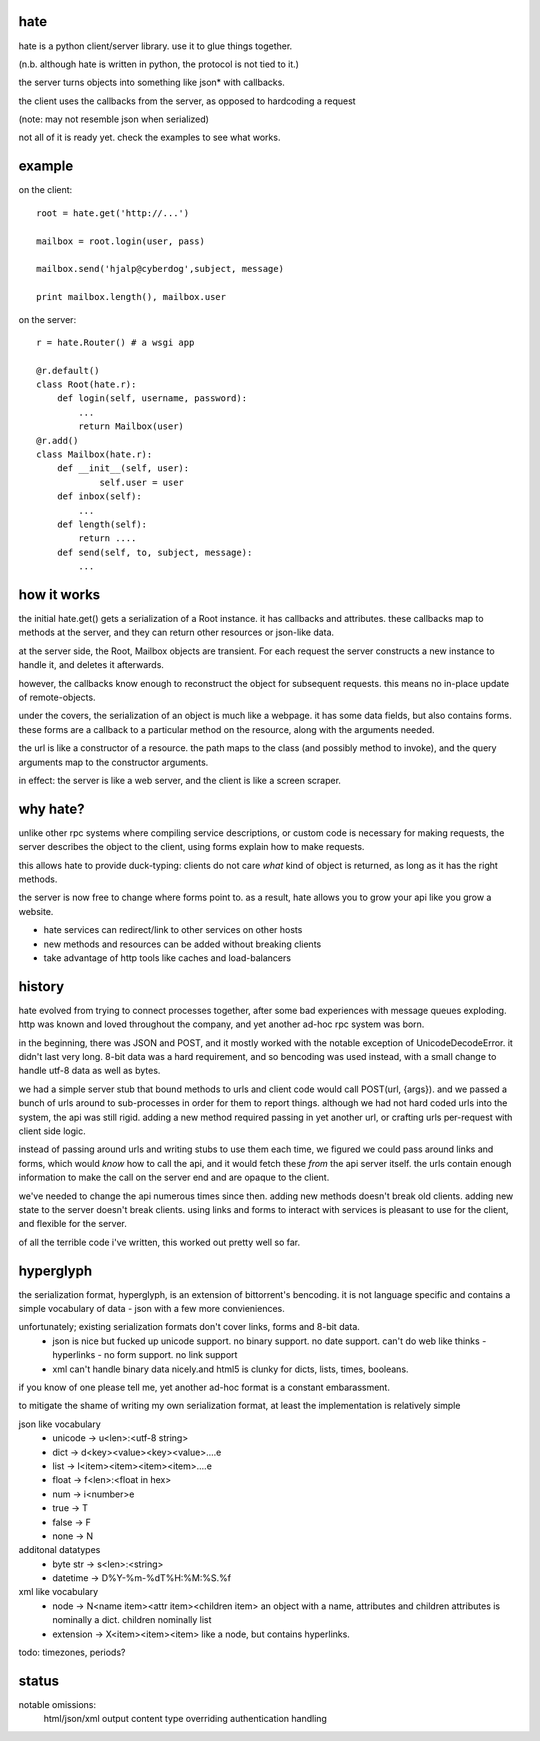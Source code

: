 hate
----

hate is a python client/server library.  use it to glue things together.

(n.b. although hate is written in python, the protocol is not tied to it.)

the server turns objects into something like json* with callbacks. 

the client uses the callbacks from the server, as opposed to hardcoding a request

(note: may not resemble json when serialized)

not all of it is ready yet. check the examples to see what works.

example
-------
on the client::

    root = hate.get('http://...')
    
    mailbox = root.login(user, pass)

    mailbox.send('hjalp@cyberdog',subject, message)

    print mailbox.length(), mailbox.user


on the server::

    r = hate.Router() # a wsgi app

    @r.default()
    class Root(hate.r):
        def login(self, username, password):
            ...
            return Mailbox(user)
    @r.add()
    class Mailbox(hate.r):
        def __init__(self, user):
                self.user = user
        def inbox(self):
            ...
        def length(self):
            return ....
        def send(self, to, subject, message):
            ...


how it works
------------

the initial hate.get() gets a serialization of a Root instance. 
it has callbacks and attributes. these callbacks map to methods at the server,
and they can return other resources or json-like data.

at the server side, the  Root, Mailbox objects are transient. For each request the
server constructs a new instance to handle it, and deletes it afterwards. 

however, the callbacks know enough to reconstruct the object 
for subsequent requests. this means no in-place update of remote-objects.

under the covers, the serialization of an object is much like a webpage.
it has some data fields, but also contains forms. these forms are a callback to a 
particular method on the resource, along with the arguments needed.

the url is like a constructor of a resource. the path maps to the class 
(and possibly method to invoke), and the query arguments map to the
constructor arguments. 

in effect: the server is like a web server, and the client is like a screen scraper.

why hate?
---------
unlike other rpc systems where compiling service descriptions, or custom code 
is necessary for making requests, the server describes the object to the client,
using forms explain how to make requests.

this allows hate to provide duck-typing: clients do not care *what* 
kind of object is returned, as long as it has the right methods.

the server is now free to change where forms point to.  as a result,
hate allows you to grow your api like you grow a website.

- hate services can redirect/link to other services on other hosts
- new methods and resources can be added without breaking clients
- take advantage of http tools like caches and load-balancers

history
-------
hate evolved from trying to connect processes together, after some bad experiences
with message queues exploding. http was known and loved throughout the company, 
and yet another ad-hoc rpc system was born.  

in the beginning, there was JSON and POST, and it mostly worked with the notable exception of UnicodeDecodeError.
it didn't last very long. 8-bit data was a hard requirement, and so bencoding was used instead, with
a small change to handle utf-8 data as well as bytes.

we had a simple server stub that bound methods to urls and client code would call POST(url, {args}).
and we passed a bunch of urls around to sub-processes in order for them to report things. 
although we had not hard coded urls into the system, the api was still rigid. adding a new method
required passing in yet another url, or crafting urls per-request with client side logic. 

instead of passing around urls and writing stubs to use them each time, we figured we could pass around links and forms,
which would *know* how to call the api, and it would fetch these *from* the api server itself.
the urls contain enough information to make the call on the server end and are opaque to the client.

we've needed to change the api numerous times since then. adding new methods doesn't break old clients.
adding new state to the server doesn't break clients. using links and forms to interact with services is pleasant to
use for the client, and flexible for the server.

of all the terrible code i've written, this worked out pretty well so far.

hyperglyph
----------
the serialization format, hyperglyph, is an extension of bittorrent's bencoding. it is not language specific
and contains a simple vocabulary of data - json with a few more convieniences.

unfortunately; existing serialization formats don't cover links, forms and 8-bit data.
    - json is nice but fucked up unicode support. no binary support. no date support.
      can't do web like thinks - hyperlinks - no form support. no link support 
    - xml can't handle binary data nicely.and html5 is clunky for dicts, lists, times, booleans.

if you know of one please tell me, yet another ad-hoc format is a constant embarassment.

to mitigate the shame of writing my own serialization format, at least the implementation is relatively simple

json like vocabulary
    - unicode -> u<len>:<utf-8 string>
    - dict -> d<key><value><key><value>....e
    - list -> l<item><item><item><item>....e
    - float -> f<len>:<float in hex>
    - num -> i<number>e
    - true -> T
    - false -> F
    - none -> N
additonal datatypes
    - byte str -> s<len>:<string>
    - datetime -> D%Y-%m-%dT%H:%M:%S.%f
xml like vocabulary
    - node -> N<name item><attr item><children item>
      an object with a name, attributes and children
      attributes is nominally a dict.  children nominally list
    - extension -> X<item><item><item>
      like a node, but contains hyperlinks.

todo: timezones, periods?


status
------

notable omissions:
    html/json/xml output
    content type overriding
    authentication handling



